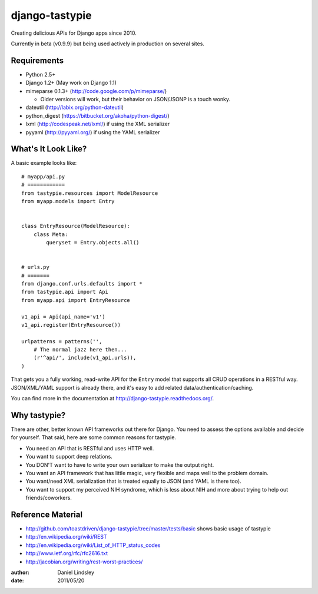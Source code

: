 ===============
django-tastypie
===============

Creating delicious APIs for Django apps since 2010.

Currently in beta (v0.9.9) but being used actively in production on several
sites.


Requirements
============

* Python 2.5+
* Django 1.2+ (May work on Django 1.1)
* mimeparse 0.1.3+ (http://code.google.com/p/mimeparse/)

  * Older versions will work, but their behavior on JSON/JSONP is a touch wonky.

* dateutil (http://labix.org/python-dateutil)
* python_digest (https://bitbucket.org/akoha/python-digest/)
* lxml (http://codespeak.net/lxml/) if using the XML serializer
* pyyaml (http://pyyaml.org/) if using the YAML serializer


What's It Look Like?
====================

A basic example looks like::

    # myapp/api.py
    # ============
    from tastypie.resources import ModelResource
    from myapp.models import Entry
    
    
    class EntryResource(ModelResource):
        class Meta:
            queryset = Entry.objects.all()
    
    
    # urls.py
    # =======
    from django.conf.urls.defaults import *
    from tastypie.api import Api
    from myapp.api import EntryResource
    
    v1_api = Api(api_name='v1')
    v1_api.register(EntryResource())
    
    urlpatterns = patterns('',
        # The normal jazz here then...
        (r'^api/', include(v1_api.urls)),
    )

That gets you a fully working, read-write API for the ``Entry`` model that
supports all CRUD operations in a RESTful way. JSON/XML/YAML support is already
there, and it's easy to add related data/authentication/caching.

You can find more in the documentation at
http://django-tastypie.readthedocs.org/.


Why tastypie?
=============

There are other, better known API frameworks out there for Django. You need to
assess the options available and decide for yourself. That said, here are some
common reasons for tastypie.

* You need an API that is RESTful and uses HTTP well.
* You want to support deep relations.
* You DON'T want to have to write your own serializer to make the output right.
* You want an API framework that has little magic, very flexible and maps well to
  the problem domain.
* You want/need XML serialization that is treated equally to JSON (and YAML is
  there too).
* You want to support my perceived NIH syndrome, which is less about NIH and more
  about trying to help out friends/coworkers.


Reference Material
==================

* http://github.com/toastdriven/django-tastypie/tree/master/tests/basic shows
  basic usage of tastypie
* http://en.wikipedia.org/wiki/REST
* http://en.wikipedia.org/wiki/List_of_HTTP_status_codes
* http://www.ietf.org/rfc/rfc2616.txt
* http://jacobian.org/writing/rest-worst-practices/

:author: Daniel Lindsley
:date: 2011/05/20
